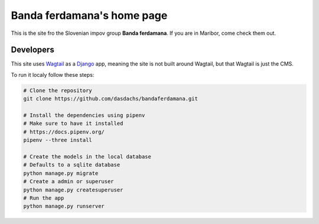 ###########################
Banda ferdamana's home page
###########################

This is the site fro the Slovenian impov group **Banda ferdamana**.
If you are in Maribor, come check them out.

Developers
==========

This site uses Wagtail_ as a Django_ app, meaning the site is not 
built around Wagtail, but that Wagtail is just the CMS.

To run it localy follow these steps:

.. code:: shell

   # Clone the repository
   git clone https://github.com/dasdachs/bandaferdamana.git
   
   # Install the dependencies using pipenv
   # Make sure to have it installed
   # https://docs.pipenv.org/
   pipenv --three install
   
   # Create the models in the local database
   # Defaults to a sqlite database
   python manage.py migrate 
   # Create a admin or superuser
   python manage.py createsuperuser
   # Run the app
   python manage.py runserver

.. _Wagtail: https://wagtail.io/
.. _Django: https://www.djangoproject.com/ 
